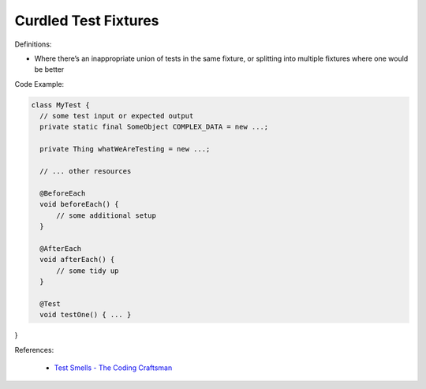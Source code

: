 Curdled Test Fixtures 
^^^^^
Definitions:

* Where there’s an inappropriate union of tests in the same fixture, or splitting into multiple fixtures where one would be better


Code Example:

.. code-block:: java

  class MyTest {
    // some test input or expected output
    private static final SomeObject COMPLEX_DATA = new ...;

    private Thing whatWeAreTesting = new ...;

    // ... other resources

    @BeforeEach
    void beforeEach() {
        // some additional setup
    }

    @AfterEach
    void afterEach() {
        // some tidy up
    }

    @Test
    void testOne() { ... }
}

References:

 * `Test Smells - The Coding Craftsman <https://codingcraftsman.wordpress.com/2018/09/27/test-smells/>`_

